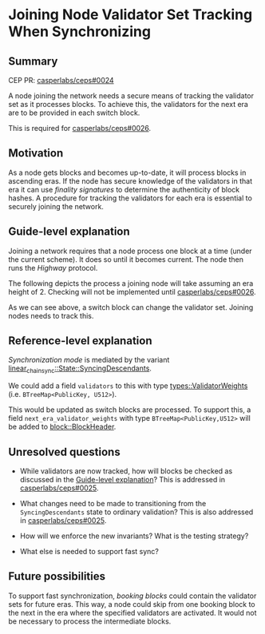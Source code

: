 #+STARTUP: inlineimages

* Joining Node Validator Set Tracking When Synchronizing
:PROPERTIES:
:CUSTOM_ID: joining-node-validator-set-tracking-when-synchronizing
:END:

** Summary
:PROPERTIES:
:CUSTOM_ID: summary
:END:

CEP PR: [[https://github.com/casperlabs/ceps/pull/0024][casperlabs/ceps#0024]]

A node joining the network needs a secure means of tracking the
validator set as it processes blocks. To achieve this, the validators
for the next era are to be provided in each switch block.

This is required for [[https://github.com/casperlabs/ceps/pull/0026][casperlabs/ceps#0026]].

** Motivation
:PROPERTIES:
:CUSTOM_ID: motivation
:END:

As a node gets blocks and becomes up-to-date, it will process blocks
in ascending eras. If the node has secure knowledge of the validators
in that era it can use /finality signatures/ to determine the
authenticity of block hashes. A procedure for tracking the validators
for each era is essential to securely joining the network.

** Guide-level explanation
:PROPERTIES:
:CUSTOM_ID: guide-level-explanation
:END:

Joining a network requires that a node process one block at a time
(under the current scheme). It does so until it becomes current. The
node then runs the /Highway/ protocol.

The following depicts the process a joining node will take assuming an
era height of 2.  Checking will not be implemented until
[[https://github.com/casperlabs/ceps/pull/0026][casperlabs/ceps#0026]].

#+BEGIN_SRC svgbob :file images/0024/joining.svg :exports results

            Validators    Blocks       Joining Node Actions

       __
       \/   .~~~~~~~.     ,-------.
       __   : A B C :~~~~/ Era 1 /<--- Initialize validator set
       \/   `~~~~~~~'   '----+--'
       __                    |
 -+-   \/                   [#]<------ Check A/B/C sigs
  |    __                    |
       \/                   [#]<------ Check A/B/C sigs
  |    __                    |
  |    \/     .~~~~~.     ,--+----.
       __     : A B :~~~~/ Era 2 /<--- Update validator set
 |\/|  \/     `~~~~~'   '----+--'
 |  |  __                    |
       \/                   [#]<------ Check A/B sigs
 +--   __                    |
 |--   \/                   [#]<------ Check A/B sigs
 +--   __                    |
       \/   .~~~~~~~.     ,--+----.
       __   : A B D :~~~~/ Era 3 /<--- Update validator set
       \/   `~~~~~~~'   '----+--'
       __                    |
       \/                   [#]<------ Check A/B/D sigs
       __                    :
       \/                    :


  +--------+-------------------------------------+
  | Legend |                                     |
  +--------+                                     |
  |                                              |
  |                          |                   |
  |  .~~~~.                 ,+--.                |
  |  :    : Validator Set  /   /   Switch Block  |
  |  `~~~~'               '--+'                  |
  |                          |                   |
  |                                              |
  |                          |                   |
  |                         [#]    Normal Block  |
  |                          |                   |
  |                                              |
  +----------------------------------------------+


#+END_SRC

#+RESULTS:
[[file:images/0024/joining.svg]]

As we can see above, a switch block can change the validator
set. Joining nodes needs to track this.

** Reference-level explanation
:PROPERTIES:
:CUSTOM_ID: reference-level-explanation
:END:

/Synchronization mode/ is mediated by the variant
[[https://github.com/xcthulhu/casper-node/blob/0a7f9e5fd7608e2f6574c1e213bd9f5e35880af5/node/src/components/linear_chain_sync.rs#L85-L93][linear_chain_sync::State::SyncingDescendants]].

We could add a field =validators= to this with type
[[https://github.com/xcthulhu/casper-node/blob/0a7f9e5fd7608e2f6574c1e213bd9f5e35880af5/types/src/auction/types.rs#L15][types::ValidatorWeights]] (i.e. =BTreeMap<PublicKey, U512>=).

This would be updated as switch blocks are processed. To support this,
a field =next_era_validator_weights= with type =BTreeMap<PublicKey,U512>=
will be added to [[https://github.com/xcthulhu/casper-node/blob/d00ab84f2501f2f65e8ab6e0a7449c0e0983138b/node/src/types/block.rs#L533][block::BlockHeader]].

** Unresolved questions
:PROPERTIES:
:CUSTOM_ID: unresolved-questions
:END:

- While validators are now tracked, how will
  blocks be checked as discussed in the [[#guide-level-explanation][Guide-level
  explanation]]? This is addressed in [[https://github.com/casperlabs/ceps/pull/0025][casperlabs/ceps#0025]].

- What changes need to be made to transitioning from the
  =SyncingDescendants= state to ordinary validation?  This is also
  addressed in [[https://github.com/casperlabs/ceps/pull/0025][casperlabs/ceps#0025]].

- How will we enforce the new invariants?  What is the testing strategy?

- What else is needed to support fast sync?

** Future possibilities
:PROPERTIES:
:CUSTOM_ID: future-possibilities
:END:

To support fast synchronization, /booking blocks/ could contain the
validator sets for future eras.  This way, a node could skip from one
booking block to the next in the era where the specified validators
are activated. It would not be necessary to process the intermediate
blocks.
